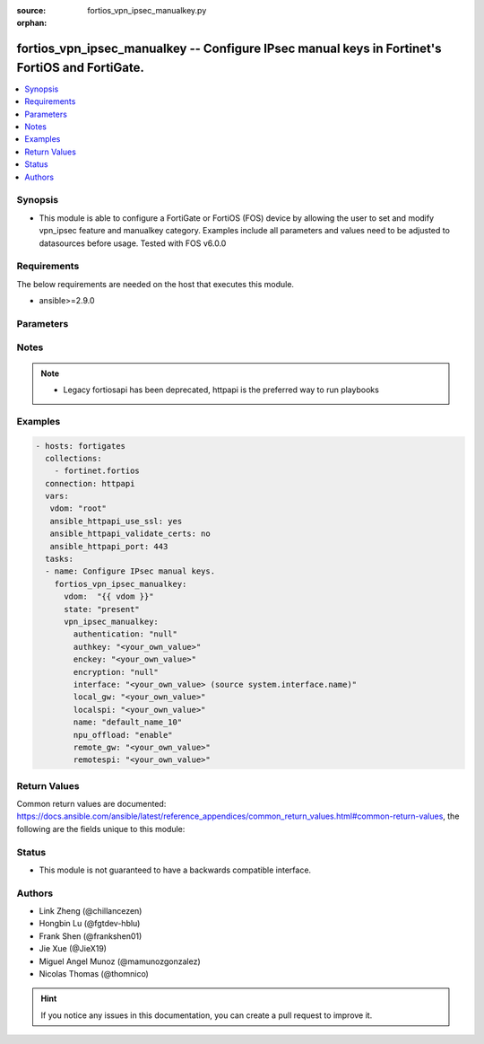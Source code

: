 :source: fortios_vpn_ipsec_manualkey.py

:orphan:

.. fortios_vpn_ipsec_manualkey:

fortios_vpn_ipsec_manualkey -- Configure IPsec manual keys in Fortinet's FortiOS and FortiGate.
+++++++++++++++++++++++++++++++++++++++++++++++++++++++++++++++++++++++++++++++++++++++++++++++

.. versionadded:: 2.8

.. contents::
   :local:
   :depth: 1


Synopsis
--------
- This module is able to configure a FortiGate or FortiOS (FOS) device by allowing the user to set and modify vpn_ipsec feature and manualkey category. Examples include all parameters and values need to be adjusted to datasources before usage. Tested with FOS v6.0.0



Requirements
------------
The below requirements are needed on the host that executes this module.

- ansible>=2.9.0


Parameters
----------


.. raw:: html

    <ul>
    <li> <span class="li-head">host</span> - FortiOS or FortiGate IP address. <span class="li-normal">type: str</span> <span class="li-required">required: False</span></li>
    <li> <span class="li-head">username</span> - FortiOS or FortiGate username. <span class="li-normal">type: str</span> <span class="li-required">required: False</span></li>
    <li> <span class="li-head">password</span> - FortiOS or FortiGate password. <span class="li-normal">type: str</span> <span class="li-normal">default: </span></li>
    <li> <span class="li-head">vdom</span> - Virtual domain, among those defined previously. A vdom is a virtual instance of the FortiGate that can be configured and used as a different unit. <span class="li-normal">type: str</span> <span class="li-normal">default: root</span></li>
    <li> <span class="li-head">https</span> - Indicates if the requests towards FortiGate must use HTTPS protocol. <span class="li-normal">type: bool</span> <span class="li-normal">default: True</span></li>
    <li> <span class="li-head">ssl_verify</span> - Ensures FortiGate certificate must be verified by a proper CA. <span class="li-normal">type: bool</span> <span class="li-normal">default: True</span></li>
    <li> <span class="li-head">state</span> - Indicates whether to create or remove the object. This attribute was present already in previous version in a deeper level. It has been moved out to this outer level. <span class="li-normal">type: str</span> <span class="li-required">required: False</span> <span class="li-normal">choices: present, absent</span></li>
    <li> <span class="li-head">vpn_ipsec_manualkey</span> - Configure IPsec manual keys. <span class="li-normal">type: dict</span></li>
        <ul class="ul-self">
        <li> <span class="li-head">state</span> - B(Deprecated) <span class="li-normal">type: str</span> <span class="li-required">required: False</span> <span class="li-normal">choices: present, absent</span></li>
        <li> <span class="li-head">authentication</span> - Authentication algorithm. Must be the same for both ends of the tunnel. <span class="li-normal">type: str</span> <span class="li-normal">choices: None, md5, sha1, sha256, sha384, sha512</span></li>
        <li> <span class="li-head">authkey</span> - Hexadecimal authentication key in 16-digit (8-byte) segments separated by hyphens. <span class="li-normal">type: str</span></li>
        <li> <span class="li-head">enckey</span> - Hexadecimal encryption key in 16-digit (8-byte) segments separated by hyphens. <span class="li-normal">type: str</span></li>
        <li> <span class="li-head">encryption</span> - Encryption algorithm. Must be the same for both ends of the tunnel. <span class="li-normal">type: str</span> <span class="li-normal">choices: None, des, 3des, aes128, aes192, aes256, aria128, aria192, aria256, seed</span></li>
        <li> <span class="li-head">interface</span> - Name of the physical, aggregate, or VLAN interface. Source system.interface.name. <span class="li-normal">type: str</span></li>
        <li> <span class="li-head">local_gw</span> - Local gateway. <span class="li-normal">type: str</span></li>
        <li> <span class="li-head">localspi</span> - Local SPI, a hexadecimal 8-digit (4-byte) tag. Discerns between two traffic streams with different encryption rules. <span class="li-normal">type: str</span></li>
        <li> <span class="li-head">name</span> - IPsec tunnel name. <span class="li-normal">type: str</span> <span class="li-required">required: True</span></li>
        <li> <span class="li-head">npu_offload</span> - Enable/disable NPU offloading. <span class="li-normal">type: str</span> <span class="li-normal">choices: enable, disable</span></li>
        <li> <span class="li-head">remote_gw</span> - Peer gateway. <span class="li-normal">type: str</span></li>
        <li> <span class="li-head">remotespi</span> - Remote SPI, a hexadecimal 8-digit (4-byte) tag. Discerns between two traffic streams with different encryption rules. <span class="li-normal">type: str</span></li>
        </ul>
    </ul>


Notes
-----

.. note::

   - Legacy fortiosapi has been deprecated, httpapi is the preferred way to run playbooks



Examples
--------

.. code-block:: yaml+jinja
    
    - hosts: fortigates
      collections:
        - fortinet.fortios
      connection: httpapi
      vars:
       vdom: "root"
       ansible_httpapi_use_ssl: yes
       ansible_httpapi_validate_certs: no
       ansible_httpapi_port: 443
      tasks:
      - name: Configure IPsec manual keys.
        fortios_vpn_ipsec_manualkey:
          vdom:  "{{ vdom }}"
          state: "present"
          vpn_ipsec_manualkey:
            authentication: "null"
            authkey: "<your_own_value>"
            enckey: "<your_own_value>"
            encryption: "null"
            interface: "<your_own_value> (source system.interface.name)"
            local_gw: "<your_own_value>"
            localspi: "<your_own_value>"
            name: "default_name_10"
            npu_offload: "enable"
            remote_gw: "<your_own_value>"
            remotespi: "<your_own_value>"


Return Values
-------------
Common return values are documented: https://docs.ansible.com/ansible/latest/reference_appendices/common_return_values.html#common-return-values, the following are the fields unique to this module:

.. raw:: html

    <ul>

    <li> <span class="li-return">build</span> - Build number of the fortigate image <span class="li-normal">returned: always</span> <span class="li-normal">type: str</span> <span class="li-normal">sample: 1547</span></li>
    <li> <span class="li-return">http_method</span> - Last method used to provision the content into FortiGate <span class="li-normal">returned: always</span> <span class="li-normal">type: str</span> <span class="li-normal">sample: PUT</span></li>
    <li> <span class="li-return">http_status</span> - Last result given by FortiGate on last operation applied <span class="li-normal">returned: always</span> <span class="li-normal">type: str</span> <span class="li-normal">sample: 200</span></li>
    <li> <span class="li-return">mkey</span> - Master key (id) used in the last call to FortiGate <span class="li-normal">returned: success</span> <span class="li-normal">type: str</span> <span class="li-normal">sample: id</span></li>
    <li> <span class="li-return">name</span> - Name of the table used to fulfill the request <span class="li-normal">returned: always</span> <span class="li-normal">type: str</span> <span class="li-normal">sample: urlfilter</span></li>
    <li> <span class="li-return">path</span> - Path of the table used to fulfill the request <span class="li-normal">returned: always</span> <span class="li-normal">type: str</span> <span class="li-normal">sample: webfilter</span></li>
    <li> <span class="li-return">revision</span> - Internal revision number <span class="li-normal">returned: always</span> <span class="li-normal">type: str</span> <span class="li-normal">sample: 17.0.2.10658</span></li>
    <li> <span class="li-return">serial</span> - Serial number of the unit <span class="li-normal">returned: always</span> <span class="li-normal">type: str</span> <span class="li-normal">sample: FGVMEVYYQT3AB5352</span></li>
    <li> <span class="li-return">status</span> - Indication of the operation's result <span class="li-normal">returned: always</span> <span class="li-normal">type: str</span> <span class="li-normal">sample: success</span></li>
    <li> <span class="li-return">vdom</span> - Virtual domain used <span class="li-normal">returned: always</span> <span class="li-normal">type: str</span> <span class="li-normal">sample: root</span></li>
    <li> <span class="li-return">version</span> - Version of the FortiGate <span class="li-normal">returned: always</span> <span class="li-normal">type: str</span> <span class="li-normal">sample: v5.6.3</span></li>
    </ul>

Status
------

- This module is not guaranteed to have a backwards compatible interface.


Authors
-------

- Link Zheng (@chillancezen)
- Hongbin Lu (@fgtdev-hblu)
- Frank Shen (@frankshen01)
- Jie Xue (@JieX19)
- Miguel Angel Munoz (@mamunozgonzalez)
- Nicolas Thomas (@thomnico)


.. hint::
    If you notice any issues in this documentation, you can create a pull request to improve it.
